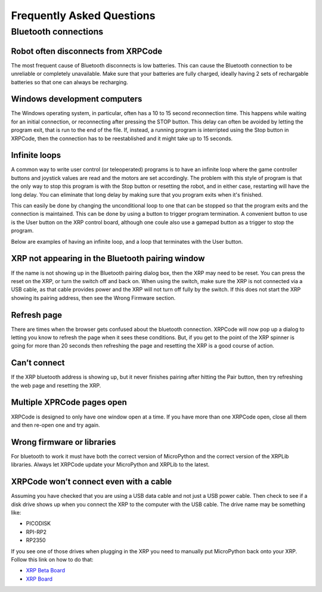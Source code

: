 Frequently Asked Questions
==========================

Bluetooth connections
---------------------

Robot often disconnects from XRPCode
++++++++++++++++++++++++++++++++++++
The most frequent cause of Bluetooth disconnects is low batteries. This can cause 
the Bluetooth connection to be unreliable or completely unavailable. Make sure that your 
batteries are fully charged, ideally having 2 sets of rechargable batteries so that
one can always be recharging.

Windows development computers
+++++++++++++++++++++++++++++
The Windows operating system, in particular, often has a 10 to 15 second reconnection 
time. This happens while waiting for an initial connection, or reconnecting after pressing the STOP button.  
This delay can often be avoided by letting the program exit, that is run to 
the end of the file. If, instead, a running program is interripted using the Stop button in XRPCode, 
then the connection has to be reestablished and it might take up to 15 seconds.

Infinite loops
++++++++++++++
A common way to write user control (or teleoperated) programs is to have an infinite loop where 
the game controller buttons and joystick values are read and the motors are set accordingly. The 
problem with this style of program is that the only way to stop this program is with the Stop button 
or resetting the robot, and in either case, restarting will have the long delay.
You can eliminate that long delay by making sure that you program exits when it's finished.

This can easily be done by changing the unconditional loop to one that can be stopped so that the 
program exits and the connection is maintained. This can be done by using a button to trigger 
program termination. A convenient button to use is the User button on the XRP control board, 
although one coule also use a gamepad button as a trigger to stop the program. 

Below are examples of having an infinite loop, and a loop that terminates with the User button.

.. tabs::

    .. tab:: Python

        The following program uses a differential_drive (differential_drive) object 
        and a Gamepad object (gp) and shows how an infinite loop might be used for a 
        teleoperated driving program. Notice that the program doesn't ever exit from 
        the loop and so the only way to end the program is to use the stop button or 
        reset the robot::

            while True:
                differential_drive.set_effort(gp.get_value(Y1), gp.get_value(Y2))
        
        The next program uses a loop that can be ended by using the user button on the
        XRP control board. Upon pressing the button the loop ends, and the the 
        program stops without requiring a lengthly reset::

            while True:
                differential_drive.set_effort(gp.get_value(Y1), gp.get_value(Y2))

    .. tab:: Blockly 

        .. image:: FAQImages/InfiniteLoopExample.png
            :width: 500


XRP not appearing in the Bluetooth pairing window
+++++++++++++++++++++++++++++++++++++++++++++++++
If the name is not showing up in the Bluetooth pairing dialog 
box, then the XRP may need to be reset. You can press the reset on the XRP, or turn the switch off 
and back on. 
When using the switch, make sure the XRP is not connected via a USB cable, as that 
cable provides power and the XRP will not turn off fully by the switch. 
If this does not start the XRP showing its pairing address, then see the Wrong Firmware section.

Refresh page
++++++++++++
There are times when the browser gets confused about the bluetooth connection. XRPCode will 
now pop up a dialog to letting you know to refresh the page when it sees these conditions. 
But, if you get to the point of the XRP spinner is going for more than 20 seconds then 
refreshing the page and resetting the XRP is a good course of action.

Can’t connect 
+++++++++++++
If the XRP bluetooth address is showing up, but it never finishes pairing after hitting the 
Pair button, then try refreshing the web page and resetting the XRP.

Multiple XPRCode pages open
+++++++++++++++++++++++++++
XRPCode is designed to only have one window open at a time. If you have more than one XRPCode 
open, close all them and then re-open one and try again.

Wrong firmware or libraries
+++++++++++++++++++++++++++
For bluetooth to work it must have both the correct version of MicroPython and the correct 
version of the XRPLib libraries. Always let XRPCode update your MicroPython and XRPLib 
to the latest.

XRPCode won’t connect even with a cable
+++++++++++++++++++++++++++++++++++++++
Assuming you have checked that you are using a USB data cable and not just a USB power cable. 
Then check to see if a disk drive shows up when you connect the XRP to the computer with the 
USB cable. The drive name may be something like:

* PICODISK
* RPI-RP2
* RP2350

If you see one of those drives when plugging in the XRP you need to manually put MicroPython 
back onto your XRP. Follow this link on how to do that:

* `XRP Beta Board <https://micropython.org/download/SPARKFUN_XRP_CONTROLLER_BETA/>`_
* `XRP Board <https://micropython.org/download/SPARKFUN_XRP_CONTROLLER/>`_


